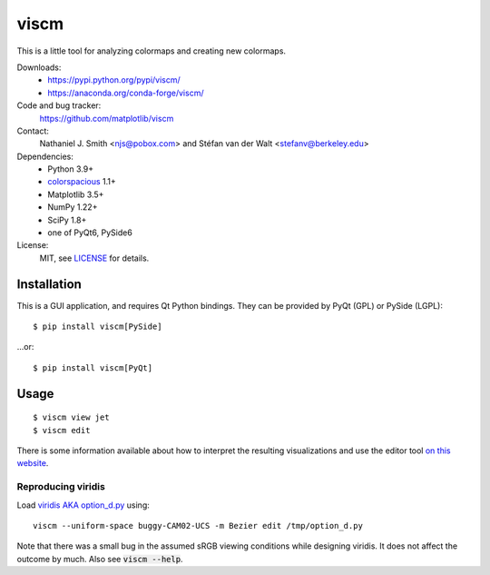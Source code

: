 viscm
=====

This is a little tool for analyzing colormaps and creating new colormaps.

Downloads:
  * https://pypi.python.org/pypi/viscm/
  * https://anaconda.org/conda-forge/viscm/

Code and bug tracker:
  https://github.com/matplotlib/viscm

Contact:
  Nathaniel J. Smith <njs@pobox.com> and Stéfan van der Walt <stefanv@berkeley.edu>

Dependencies:
  * Python 3.9+
  * `colorspacious <https://pypi.python.org/pypi/colorspacious>`_ 1.1+
  * Matplotlib 3.5+
  * NumPy 1.22+
  * SciPy 1.8+
  * one of PyQt6, PySide6

License:
  MIT, see `LICENSE <LICENSE>`__ for details.


Installation
------------

This is a GUI application, and requires Qt Python bindings.
They can be provided by PyQt (GPL) or PySide (LGPL)::

  $ pip install viscm[PySide]

...or::

  $ pip install viscm[PyQt]


Usage
-----

::

  $ viscm view jet
  $ viscm edit

There is some information available about how to interpret the
resulting visualizations and use the editor tool `on this website
<https://bids.github.io/colormap/>`_.


Reproducing viridis
^^^^^^^^^^^^^^^^^^^

Load `viridis AKA option_d.py <https://github.com/BIDS/colormap/>`__ using::

  viscm --uniform-space buggy-CAM02-UCS -m Bezier edit /tmp/option_d.py

Note that there was a small bug in the assumed sRGB viewing conditions
while designing viridis. It does not affect the outcome by much. Also
see :code:`viscm --help`.

